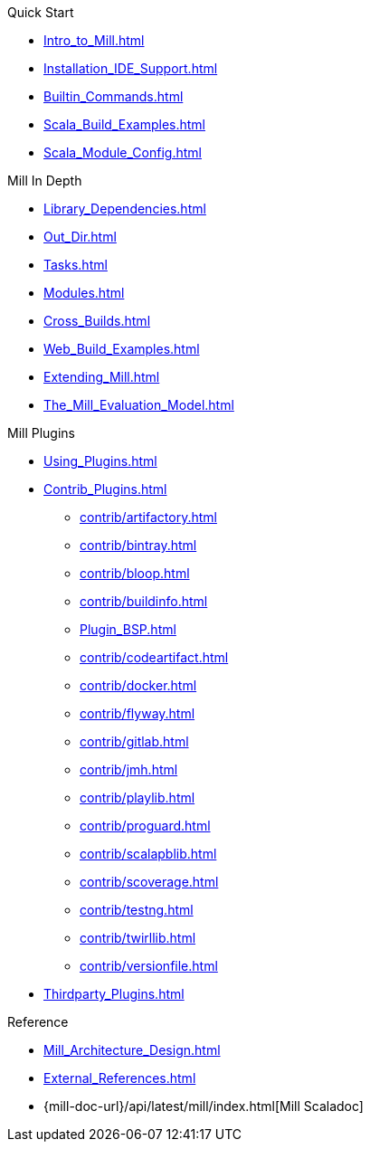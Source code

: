 .Quick Start
* xref:Intro_to_Mill.adoc[]
* xref:Installation_IDE_Support.adoc[]
* xref:Builtin_Commands.adoc[]
* xref:Scala_Build_Examples.adoc[]
* xref:Scala_Module_Config.adoc[]

.Mill In Depth
* xref:Library_Dependencies.adoc[]
* xref:Out_Dir.adoc[]
* xref:Tasks.adoc[]
* xref:Modules.adoc[]
* xref:Cross_Builds.adoc[]
* xref:Web_Build_Examples.adoc[]
* xref:Extending_Mill.adoc[]
* xref:The_Mill_Evaluation_Model.adoc[]

.Mill Plugins
* xref:Using_Plugins.adoc[]
* xref:Contrib_Plugins.adoc[]
// See also the list in Contrib_Plugins.adoc
** xref:contrib/artifactory.adoc[]
** xref:contrib/bintray.adoc[]
** xref:contrib/bloop.adoc[]
** xref:contrib/buildinfo.adoc[]
** xref:Plugin_BSP.adoc[]
** xref:contrib/codeartifact.adoc[]
** xref:contrib/docker.adoc[]
** xref:contrib/flyway.adoc[]
** xref:contrib/gitlab.adoc[]
** xref:contrib/jmh.adoc[]
** xref:contrib/playlib.adoc[]
** xref:contrib/proguard.adoc[]
** xref:contrib/scalapblib.adoc[]
** xref:contrib/scoverage.adoc[]
** xref:contrib/testng.adoc[]
** xref:contrib/twirllib.adoc[]
** xref:contrib/versionfile.adoc[]

* xref:Thirdparty_Plugins.adoc[]

.Reference

* xref:Mill_Architecture_Design.adoc[]

* xref:External_References.adoc[]

* {mill-doc-url}/api/latest/mill/index.html[Mill Scaladoc]


